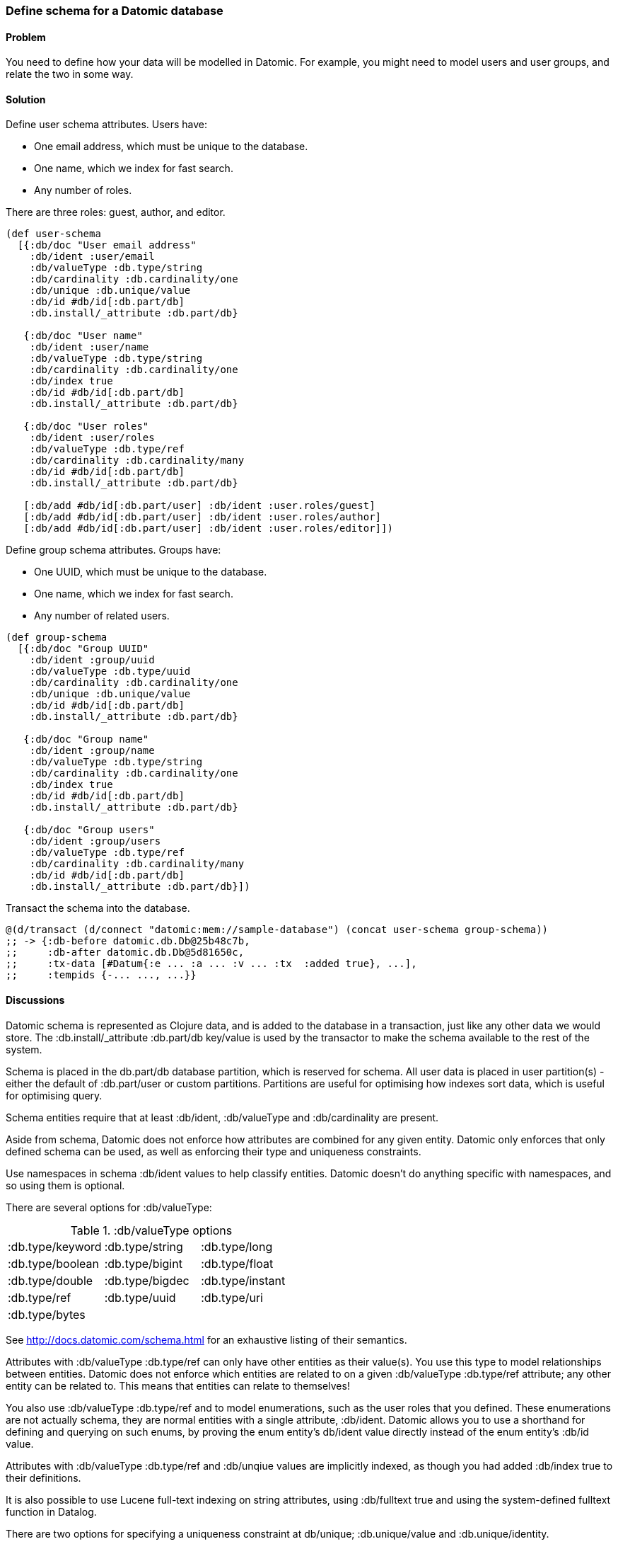 [au="Robert Stuttaford"]
=== Define schema for a Datomic database

==== Problem

You need to define how your data will be modelled in Datomic. For example, you might need to model 
users and user groups, and relate the two in some way.

==== Solution

Define user schema attributes. Users have:

* One email address, which must be unique to the database.
* One name, which we index for fast search.
* Any number of roles.

There are three roles: guest, author, and editor.

[source,clojure]
----
(def user-schema
  [{:db/doc "User email address"
    :db/ident :user/email
    :db/valueType :db.type/string
    :db/cardinality :db.cardinality/one
    :db/unique :db.unique/value
    :db/id #db/id[:db.part/db]
    :db.install/_attribute :db.part/db}

   {:db/doc "User name"
    :db/ident :user/name
    :db/valueType :db.type/string
    :db/cardinality :db.cardinality/one
    :db/index true
    :db/id #db/id[:db.part/db]
    :db.install/_attribute :db.part/db}

   {:db/doc "User roles"
    :db/ident :user/roles
    :db/valueType :db.type/ref
    :db/cardinality :db.cardinality/many
    :db/id #db/id[:db.part/db]
    :db.install/_attribute :db.part/db}

   [:db/add #db/id[:db.part/user] :db/ident :user.roles/guest]
   [:db/add #db/id[:db.part/user] :db/ident :user.roles/author]
   [:db/add #db/id[:db.part/user] :db/ident :user.roles/editor]])
----

Define group schema attributes. Groups have:

* One UUID, which must be unique to the database.
* One name, which we index for fast search.
* Any number of related users.

[source,clojure]
----
(def group-schema
  [{:db/doc "Group UUID"
    :db/ident :group/uuid
    :db/valueType :db.type/uuid
    :db/cardinality :db.cardinality/one
    :db/unique :db.unique/value
    :db/id #db/id[:db.part/db]
    :db.install/_attribute :db.part/db}

   {:db/doc "Group name"
    :db/ident :group/name
    :db/valueType :db.type/string
    :db/cardinality :db.cardinality/one
    :db/index true
    :db/id #db/id[:db.part/db]
    :db.install/_attribute :db.part/db}

   {:db/doc "Group users"
    :db/ident :group/users
    :db/valueType :db.type/ref
    :db/cardinality :db.cardinality/many
    :db/id #db/id[:db.part/db]
    :db.install/_attribute :db.part/db}])
----

Transact the schema into the database.

[source,clojure]
----
@(d/transact (d/connect "datomic:mem://sample-database") (concat user-schema group-schema))
;; -> {:db-before datomic.db.Db@25b48c7b,
;;     :db-after datomic.db.Db@5d81650c,
;;     :tx-data [#Datum{:e ... :a ... :v ... :tx  :added true}, ...],
;;     :tempids {-... ..., ...}}
----

==== Discussions

Datomic schema is represented as Clojure data, and is added to the database in a transaction, just 
like any other data we would store. The +:db.install/_attribute :db.part/db+ key/value is used by 
the transactor to make the schema available to the rest of the system.

Schema is placed in the +db.part/db+ database partition, which is reserved for schema. All user data
is placed in user partition(s) - either the default of +:db.part/user+ or custom partitions. 
Partitions are useful for optimising how indexes sort data, which is useful for optimising query.

Schema entities require that at least +:db/ident+, +:db/valueType+ and +:db/cardinality+ are present.

Aside from schema, Datomic does not enforce how attributes are combined for any given entity. Datomic 
only enforces that only defined schema can be used, as well as enforcing their type and uniqueness 
constraints. 

Use namespaces in schema +:db/ident+ values to help classify entities. Datomic doesn't do 
anything specific with namespaces, and so using them is optional.

There are several options for +:db/valueType+:

.+:db/valueType+ options
|===================
|:db.type/keyword|:db.type/string|:db.type/long
|:db.type/boolean|:db.type/bigint|:db.type/float
|:db.type/double|:db.type/bigdec|:db.type/instant
|:db.type/ref|:db.type/uuid|:db.type/uri
|:db.type/bytes||
|===================

See http://docs.datomic.com/schema.html for an exhaustive listing of their semantics.

Attributes with +:db/valueType :db.type/ref+ can only have other entities as their value(s). You use 
this type to model relationships between entities. Datomic does not enforce which entities are related 
to on a given +:db/valueType :db.type/ref+ attribute; any other entity can be related to. This means 
that entities can relate to themselves!

You also use +:db/valueType :db.type/ref+ and to model enumerations, such as the user roles that you
defined. These enumerations are not actually schema, they are normal entities with a single 
attribute, +:db/ident+. Datomic allows you to use a shorthand for defining and querying on such enums, 
by proving the enum entity's +db/ident+ value directly instead of the enum entity's +:db/id+ value.


Attributes with +:db/valueType :db.type/ref+ and +:db/unqiue+ values are implicitly indexed, as 
though you had added +:db/index true+ to their definitions.

It is also possible to use Lucene full-text indexing on string attributes, using +:db/fulltext true+ 
and using the system-defined +fulltext+ function in Datalog.

There are two options for specifying a uniqueness constraint at +db/unique+; +:db.unique/value+ and 
+:db.unique/identity+.

* +:db.unique/value+: attempts to insert a duplicate value for a different entity ID will fail.
* +:db.unique/identity+: the attribute value is unique to each entity and "upsert" is enabled; attempts 
to insert a duplicate value for a temporary entity ID will cause all attributes associated with that 
temporary ID to be merged with the entity already in the database.

In the case where you are modelling entities with sub-entities that only exist in the context of the 
entity, such as order items on an order or variants for a product, you can use +:db/isComponent+ to 
simplify working with such sub-entities. It can only be used on attributes of type +:db.type/ref+. 

When you use the +:db.fn/retractEntity+ function in a transaction, any entities on the value side of 
such attributes for the retracted entity will be also be retracted. Also, when you use +d/touch+ to 
realize all the lazy keys in an entity map, component entities will also be realized. Both the 
retraction and realization behaviours are recursive.

By default, Datomic stores all past values of attributes. If you do not wish to keep past values for 
a particular attribute, use +:db/noHistory true+ to have Datomic discard previous values. Using this 
attribute is much like using a traditional update-in-place database.

==== See Also

